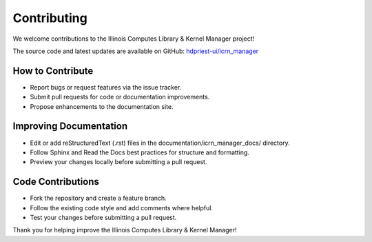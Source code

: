 Contributing
============

We welcome contributions to the Illinois Computes Library & Kernel Manager project!

The source code and latest updates are available on GitHub: `hdpriest-ui/icrn_manager <https://github.com/hdpriest-ui/icrn_manager>`_

How to Contribute
-----------------
- Report bugs or request features via the issue tracker.
- Submit pull requests for code or documentation improvements.
- Propose enhancements to the documentation site.

Improving Documentation
----------------------
- Edit or add reStructuredText (.rst) files in the documentation/icrn_manager_docs/ directory.
- Follow Sphinx and Read the Docs best practices for structure and formatting.
- Preview your changes locally before submitting a pull request.

Code Contributions
------------------
- Fork the repository and create a feature branch.
- Follow the existing code style and add comments where helpful.
- Test your changes before submitting a pull request.

Thank you for helping improve the Illinois Computes Library & Kernel Manager! 